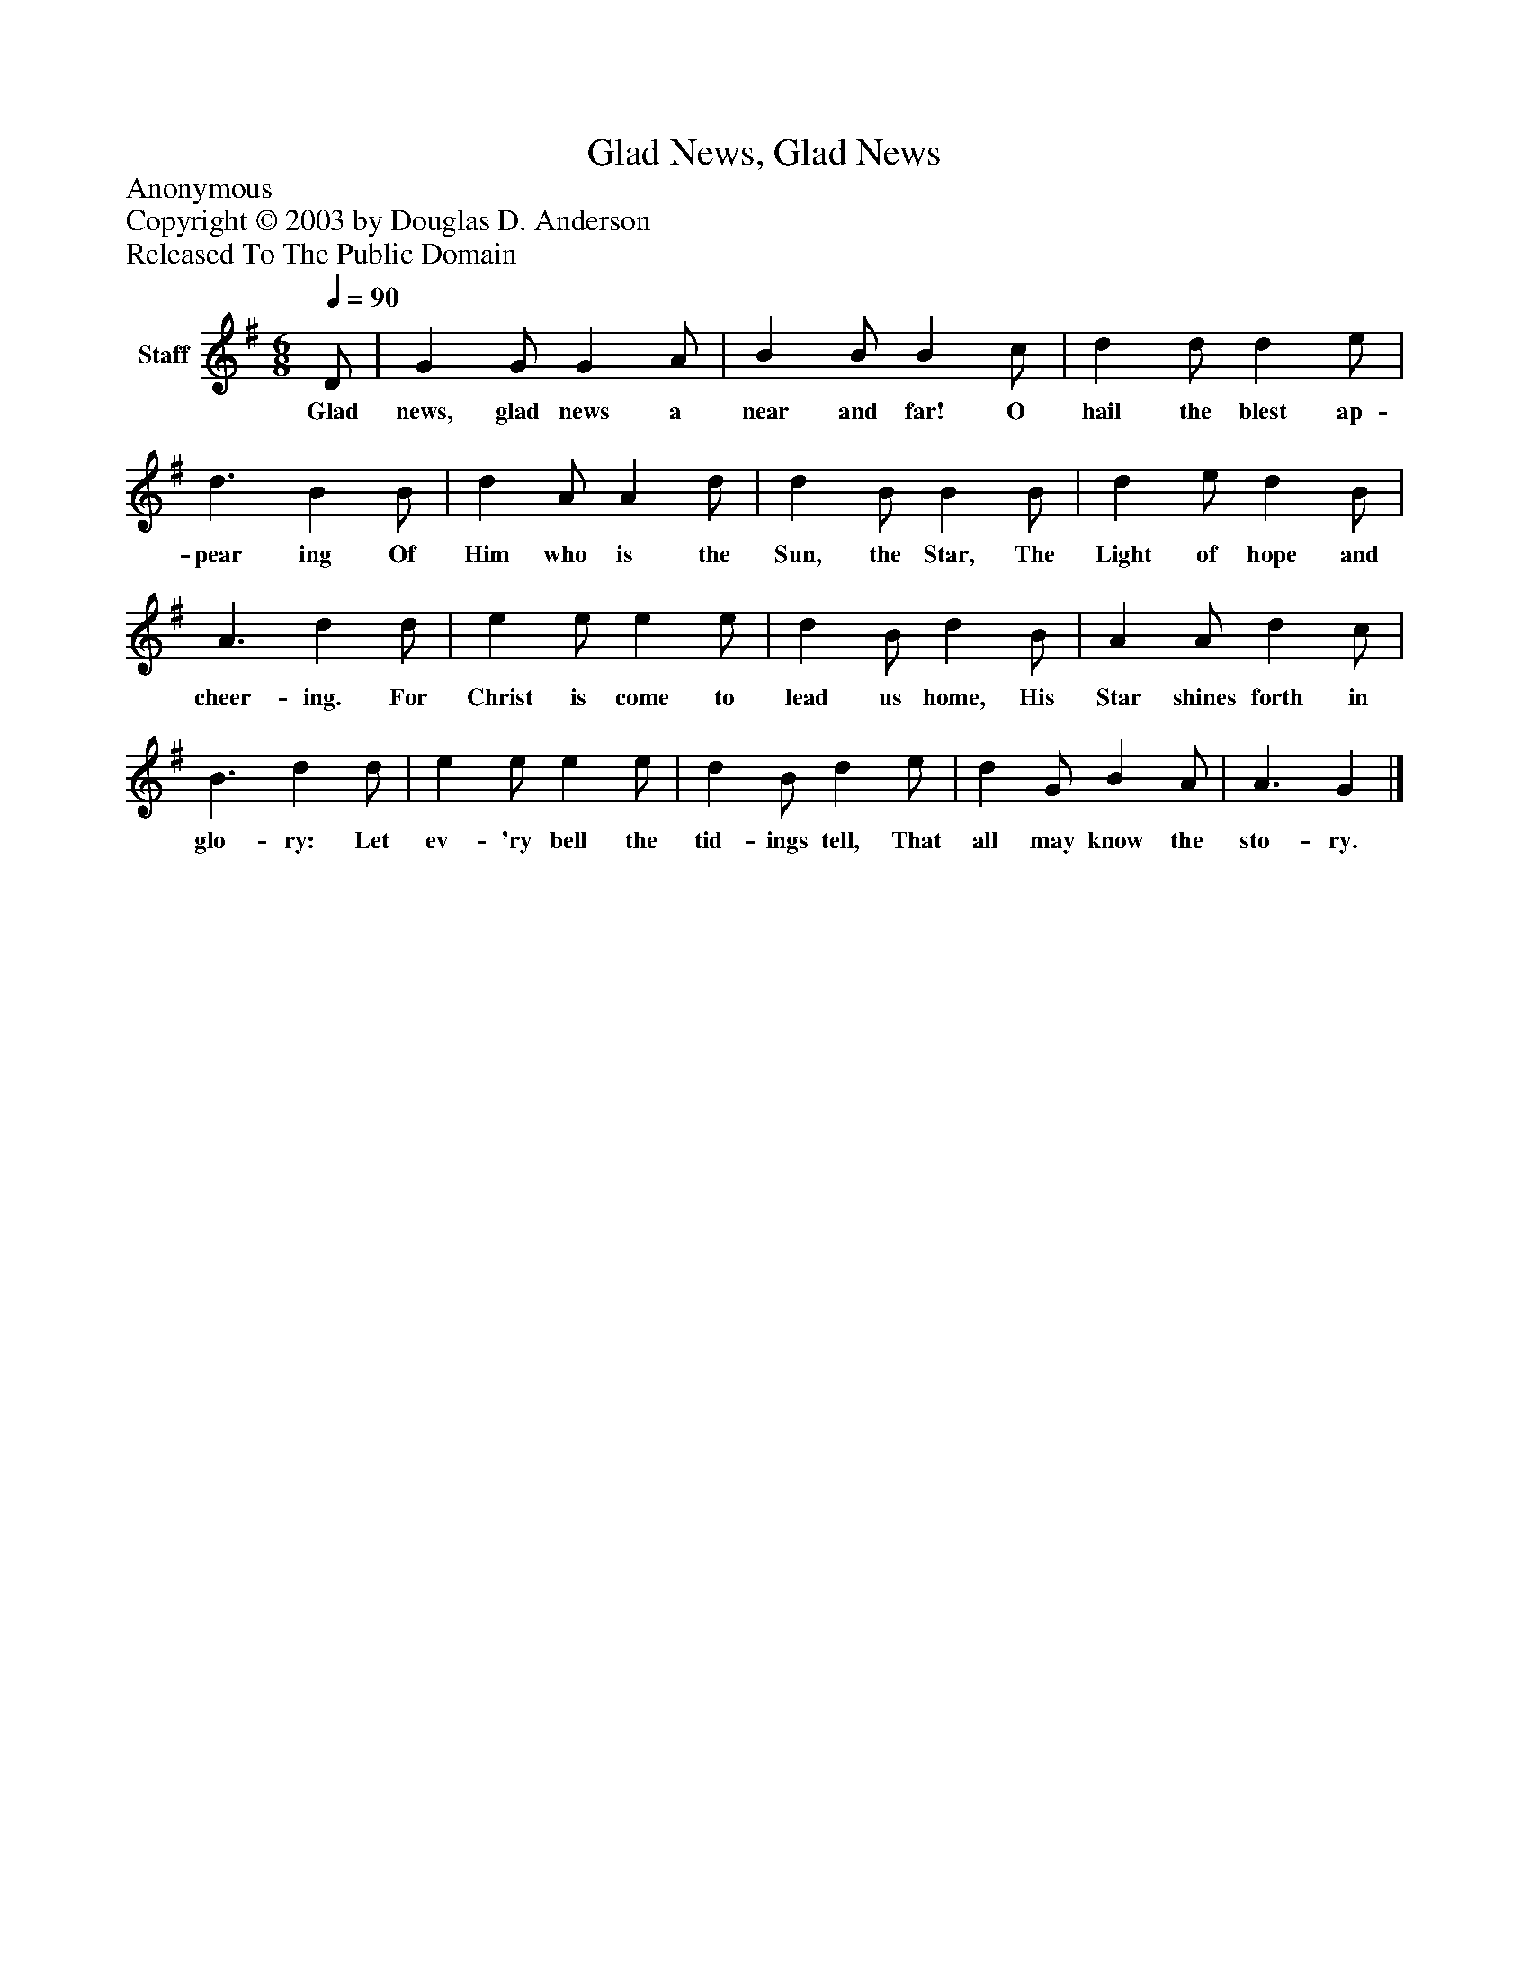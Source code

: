 %%abc-creator mxml2abc 1.4
%%abc-version 2.0
%%continueall true
%%titletrim true
%%titleformat A-1 T C1, Z-1, S-1
X: 0
T: Glad News, Glad News
Z: Anonymous
Z: Copyright © 2003 by Douglas D. Anderson
Z: Released To The Public Domain
L: 1/4
M: 6/8
Q: 1/4=90
V: P1 name="Staff"
%%MIDI program 1 19
K: G
[V: P1]  D/ | G G/ G A/ | B B/ B c/ | d d/ d e/ | d3/ B B/ | d A/ A d/ | d B/ B B/ | d e/ d B/ | A3/ d d/ | e e/ e e/ | d B/ d B/ | A A/ d c/ | B3/ d d/ | e e/ e e/ | d B/ d e/ | d G/ B A/ | A3/ G|]
w: Glad news, glad news a near and far! O hail the blest ap- pear ing Of Him who is the Sun, the Star, The Light of hope and cheer- ing. For Christ is come to lead us home, His Star shines forth in glo- ry: Let ev- 'ry bell the tid- ings tell, That all may know the sto- ry.

